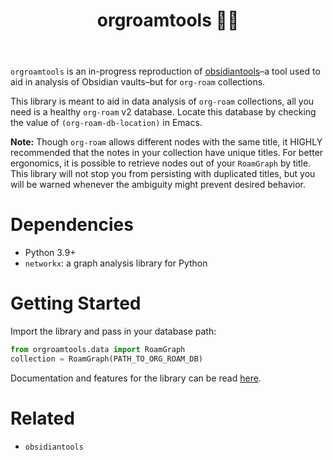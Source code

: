 #+title: orgroamtools 📓🔬

[[file:viz/COVER.svg]]

=orgroamtools= is an in-progress reproduction of [[https://github.com/mfarragher/obsidiantools][obsidiantools]]--a tool used to aid in analysis of Obsidian vaults--but for =org-roam= collections.

This library is meant to aid in data analysis of =org-roam= collections, all you need is a healthy =org-roam= v2 database.
Locate this database by checking the value of =(org-roam-db-location)= in Emacs.


*Note:* Though =org-roam= allows different nodes with the same title, it HIGHLY recommended that the notes in your collection have unique titles.
For better ergonomics, it is possible to retrieve nodes out of your =RoamGraph= by title.
This library will not stop you from persisting with duplicated titles, but you will be warned whenever the ambiguity might prevent desired behavior.

* Dependencies
- Python 3.9+
- =networkx=: a graph analysis library for Python
* Getting Started
Import the library and pass in your database path:
#+begin_src python
from orgroamtools.data import RoamGraph
collection = RoamGraph(PATH_TO_ORG_ROAM_DB)
#+end_src

Documentation and features for the library can be read [[https://aatmunbaxi.github.io/orgroamtools][here]].
* Related
- =obsidiantools=

